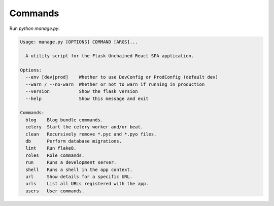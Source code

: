 .. _commands:

Commands
========

Run `python manage.py`:

.. code-block:: none

   Usage: manage.py [OPTIONS] COMMAND [ARGS]...

     A utility script for the Flask Unchained React SPA application.

   Options:
     --env [dev|prod]    Whether to use DevConfig or ProdConfig (default dev)
     --warn / --no-warn  Whether or not to warn if running in production
     --version           Show the flask version
     --help              Show this message and exit

   Commands:
     blog    Blog bundle commands.
     celery  Start the celery worker and/or beat.
     clean   Recursively remove *.pyc and *.pyo files.
     db      Perform database migrations.
     lint    Run flake8.
     roles   Role commands.
     run     Runs a development server.
     shell   Runs a shell in the app context.
     url     Show details for a specific URL.
     urls    List all URLs registered with the app.
     users   User commands.

.. click:: bundles.blog.commands:blog
   :prog: python manage.py blog
   :show-nested:

.. click:: backend.commands:celery
   :prog: python manage.py celery
   :show-nested:

.. click:: backend.commands:clean
   :prog: python manage.py clean

.. click:: backend.commands:db_cli
   :prog: python manage.py db
   :show-nested:

.. click:: backend.commands:lint
   :prog: python manage.py lint

.. click:: backend.commands:shell
   :prog: python manage.py shell

.. click:: backend.commands:url
   :prog: python manage.py url

.. click:: backend.commands:urls
   :prog: python manage.py urls
